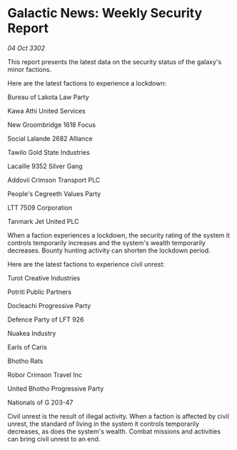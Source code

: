* Galactic News: Weekly Security Report

/04 Oct 3302/

This report presents the latest data on the security status of the galaxy's minor factions. 

Here are the latest factions to experience a lockdown: 

Bureau of Lakota Law Party 

Kawa Athi United Services 

New Groombridge 1618 Focus 

Social Lalande 2682 Alliance 

Tawilo Gold State Industries 

Lacaille 9352 Silver Gang 

Addovii Crimson Transport PLC 

People's Cegreeth Values Party 

LTT 7509 Corporation 

Tanmark Jet United PLC 

When a faction experiences a lockdown, the security rating of the system it controls temporarily increases and the system's wealth temporarily decreases. Bounty hunting activity can shorten the lockdown period. 

Here are the latest factions to experience civil unrest: 

Turot Creative Industries 

Potriti Public Partners 

Docleachi Progressive Party 

Defence Party of LFT 926 

Nuakea Industry 

Earls of Caris 

Bhotho Rats 

Robor Crimson Travel Inc 

United Bhotho Progressive Party 

Nationals of G 203-47 

Civil unrest is the result of illegal activity. When a faction is affected by civil unrest, the standard of living in the system it controls temporarily decreases, as does the system's wealth. Combat missions and activities can bring civil unrest to an end.